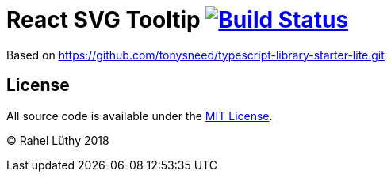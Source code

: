 # React SVG Tooltip image:https://travis-ci.org/fhnw-stec/stec-recorder.svg?branch=master["Build Status", link="https://travis-ci.org/netzwerg/react-svg-tooltip"]

Based on https://github.com/tonysneed/typescript-library-starter-lite.git

## License

All source code is available under the link:LICENSE[MIT License].

(C) Rahel Lüthy 2018
